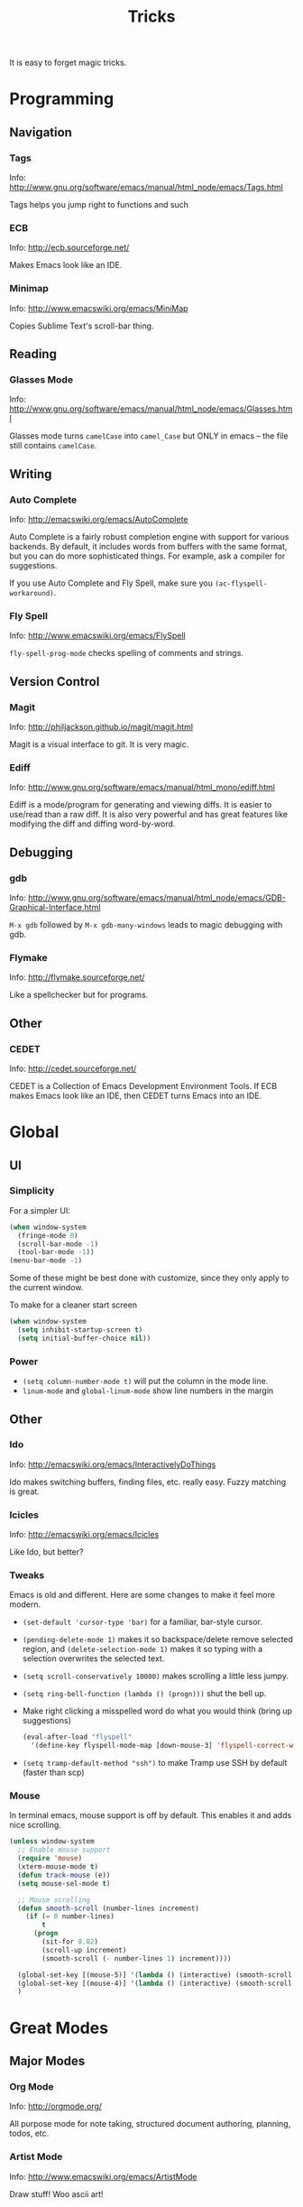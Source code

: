 #+TITLE: Tricks

It is easy to forget magic tricks.

* Programming
** Navigation
*** Tags
Info: http://www.gnu.org/software/emacs/manual/html_node/emacs/Tags.html

Tags helps you jump right to functions and such

*** ECB
Info: http://ecb.sourceforge.net/

Makes Emacs look like an IDE.
*** Minimap
Info: http://www.emacswiki.org/emacs/MiniMap

Copies Sublime Text's scroll-bar thing.
** Reading
*** Glasses Mode
Info: http://www.gnu.org/software/emacs/manual/html_node/emacs/Glasses.html

Glasses mode turns =camelCase= into =camel_Case= but ONLY in emacs -- the file still contains =camelCase=.

** Writing
*** Auto Complete
Info: http://emacswiki.org/emacs/AutoComplete

Auto Complete is a fairly robust completion engine with support for various backends. By default, it includes words from buffers with the same format, but you can do more sophisticated things. For example, ask a compiler for suggestions.

If you use Auto Complete and Fly Spell, make sure you =(ac-flyspell-workaround)=.

*** Fly Spell
Info: http://www.emacswiki.org/emacs/FlySpell

=fly-spell-prog-mode= checks spelling of comments and strings.

** Version Control
*** Magit
Info: http://philjackson.github.io/magit/magit.html

Magit is a visual interface to git. It is very magic.

*** Ediff
Info: http://www.gnu.org/software/emacs/manual/html_mono/ediff.html

Ediff is a mode/program for generating and viewing diffs. It is easier to use/read than a raw diff. It is also very powerful and has great features like modifying the diff and diffing word-by-word.
** Debugging
*** gdb
Info: http://www.gnu.org/software/emacs/manual/html_node/emacs/GDB-Graphical-Interface.html

=M-x gdb= followed by =M-x gdb-many-windows= leads to magic debugging with gdb.
*** Flymake
Info: http://flymake.sourceforge.net/

Like a spellchecker but for programs.
** Other
*** CEDET
Info: http://cedet.sourceforge.net/

CEDET is a Collection of Emacs Development Environment Tools. If ECB makes Emacs look like an IDE, then CEDET turns Emacs into an IDE.
* Global
** UI
*** Simplicity
For a simpler UI:
#+BEGIN_SRC emacs-lisp
  (when window-system
    (fringe-mode 0)
    (scroll-bar-mode -1)
    (tool-bar-mode -1))
  (menu-bar-mode -1)
#+END_SRC
Some of these might be best done with customize, since they only apply to the current window.

To make for a cleaner start screen
#+BEGIN_SRC emacs-lisp
  (when window-system
    (setq inhibit-startup-screen t)
    (setq initial-buffer-choice nil))
#+END_SRC

*** Power
- =(setq column-number-mode t)= will put the column in the mode line.
- =linum-mode= and =global-linum-mode= show line numbers in the margin

** Other
*** Ido
Info: http://emacswiki.org/emacs/InteractivelyDoThings

Ido makes switching buffers, finding files, etc. really easy. Fuzzy matching is great.

*** Icicles
Info: http://emacswiki.org/emacs/Icicles

Like Ido, but better?
*** Tweaks
Emacs is old and different. Here are some changes to make it feel more modern.

- =(set-default 'cursor-type 'bar)= for a familiar, bar-style cursor.
- =(pending-delete-mode 1)= makes it so backspace/delete remove selected region, and =(delete-selection-mode 1)= makes it so typing with a selection overwrites the selected text.
- =(setq scroll-conservatively 10000)= makes scrolling a little less jumpy.
- =(setq ring-bell-function (lambda () (progn)))= shut the bell up.
- Make right clicking a misspelled word do what you would think (bring up suggestions)
  #+BEGIN_SRC emacs-lisp
    (eval-after-load "flyspell"
      '(define-key flyspell-mode-map [down-mouse-3] 'flyspell-correct-word))
  #+END_SRC
- =(setq tramp-default-method "ssh")= to make Tramp use SSH by default (faster than scp)

*** Mouse
In terminal emacs, mouse support is off by default. This enables it and adds nice scrolling.
#+BEGIN_SRC emacs-lisp
  (unless window-system
    ;; Enable mouse support
    (require 'mouse)
    (xterm-mouse-mode t)
    (defun track-mouse (e))
    (setq mouse-sel-mode t)
  
    ;; Mouse scrolling
    (defun smooth-scroll (number-lines increment)
      (if (= 0 number-lines)
          t
        (progn
          (sit-for 0.02)
          (scroll-up increment)
          (smooth-scroll (- number-lines 1) increment))))
  
    (global-set-key [(mouse-5)] '(lambda () (interactive) (smooth-scroll 3 1)))
    (global-set-key [(mouse-4)] '(lambda () (interactive) (smooth-scroll 3 -1)))
    )
#+END_SRC
* Great Modes
** Major Modes
*** Org Mode
Info: http://orgmode.org/

All purpose mode for note taking, structured document authoring, planning, todos, etc.

*** Artist Mode
Info: http://www.emacswiki.org/emacs/ArtistMode

Draw stuff! Woo ascii art!

*** Hexl Mode
Info: http://www.emacswiki.org/emacs/HexlMode

Make Emacs into a hex editor.

** Minor Modes
*** WhiteSpace Mode
Info: http://emacswiki.org/emacs/WhiteSpace

Visualize white space and white space errors.

*** Auto Fill Mode
Break long lines automatically.

*** Visual Line Mode
Wrap long lines.
